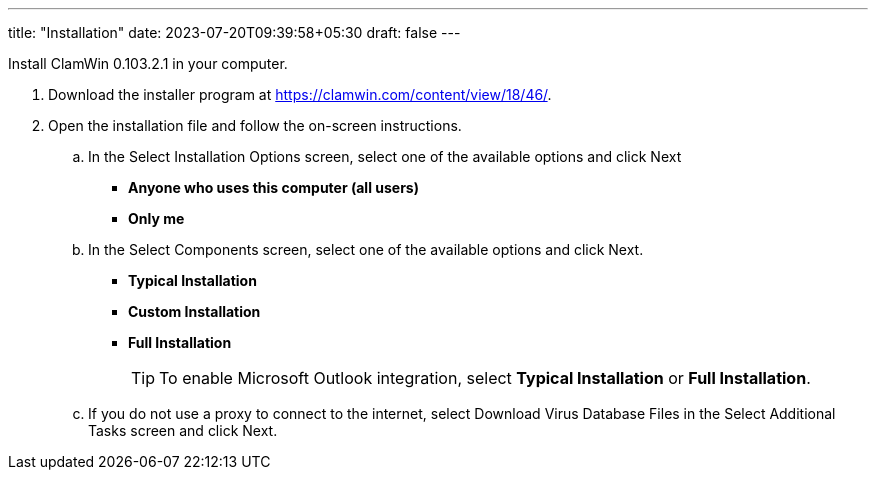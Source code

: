 ---
title: "Installation"
date: 2023-07-20T09:39:58+05:30
draft: false
---

Install ClamWin 0.103.2.1 in your computer.

1. Download the installer program at https://clamwin.com/content/view/18/46/.
2. Open the installation file and follow the on-screen instructions.
.. In the Select Installation Options screen, select one of the available options and click Next
+
* *Anyone who uses this computer (all users)*
* *Only me*
+
.. In the Select Components screen, select one of the available options and click Next.
+
* *Typical Installation*
* *Custom Installation*
* *Full Installation*
+

+
[TIP]
====
To enable Microsoft Outlook integration, select *Typical Installation* or *Full Installation*.
====
+

.. If you do not use a proxy to connect to the internet, select Download Virus Database Files in the Select Additional Tasks screen and click Next.